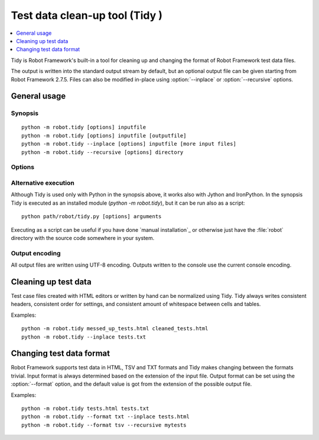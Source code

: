 .. _tidy:

Test data clean-up tool (Tidy )
===============================================

.. contents::
   :depth: 1
   :local:

.. program:: tidy

Tidy is Robot Framework's built-in a tool for cleaning up and changing
the format of Robot Framework test data files.

The output is written into the standard output stream by default, but
an optional output file can be given starting from Robot Framework 2.7.5.
Files can also be modified in-place using :option:`--inplace` or
:option:`--recursive` options.

General usage
-------------

Synopsis
~~~~~~~~

::

    python -m robot.tidy [options] inputfile
    python -m robot.tidy [options] inputfile [outputfile]
    python -m robot.tidy --inplace [options] inputfile [more input files]
    python -m robot.tidy --recursive [options] directory

Options
~~~~~~~

.. option:: -i, --inplace
                  Tidy given file(s) so that original file(s) are overwritten
                  (or removed, if the format is changed). When this option is
                  used, it is possible to give multiple input files. Examples::

                      python -m robot.tidy --inplace tests.html
                      python -m robot.tidy --inplace --format txt *.html

.. option:: -r, --recursive
                  Process given directory recursively. Files in the directory
                  are processed in place similarly as when :option:`--inplace`
                  option is used.
.. option::  -f, --format <robot|txt|html|tsv>
                  Output file format. If the output file is given explicitly,
                  the default value is got from its extension. Otherwise
                  the format is not changed.
.. option::  -p, --use-pipes
                  Use a pipe character (|) as a cell separator in the txt format.
.. option::  -s, --spacecount <number>
                  The number of spaces between cells in the txt format.
                  New in Robot Framework 2.7.3.
.. option::  -l, --lineseparator <native|windows|unix>
                  Line separator to use in outputs. The default is 'native'.

                  - *native*: use operating system's native line separators
                  - *windows*: use Windows line separators (CRLF)
                  - *unix*: use Unix line separators (LF)

                  New in Robot Framework 2.7.6.
.. option::  -h, --help
                  Show this help.

Alternative execution
~~~~~~~~~~~~~~~~~~~~~

Although Tidy is used only with Python in the synopsis above, it works
also with Jython and IronPython. In the synopsis Tidy is executed as
an installed module (`python -m robot.tidy`), but it can be run also as
a script::

    python path/robot/tidy.py [options] arguments

Executing as a script can be useful if you have done `manual installation`_
or otherwise just have the :file:`robot` directory with the source code
somewhere in your system.

Output encoding
~~~~~~~~~~~~~~~

All output files are written using UTF-8 encoding. Outputs written to the
console use the current console encoding.

Cleaning up test data
---------------------

Test case files created with HTML editors or written by hand can be normalized
using Tidy. Tidy always writes consistent headers, consistent order for
settings, and consistent amount of whitespace between cells and tables.

Examples::

    python -m robot.tidy messed_up_tests.html cleaned_tests.html
    python -m robot.tidy --inplace tests.txt

.. _Changing test data format:

Changing test data format
-------------------------

Robot Framework supports test data in HTML, TSV and TXT formats and Tidy
makes changing between the formats trivial. Input format is always determined
based on the extension of the input file. Output format can be set using
the :option:`--format` option, and the default value is got from the extension
of the possible output file.

Examples::

    python -m robot.tidy tests.html tests.txt
    python -m robot.tidy --format txt --inplace tests.html
    python -m robot.tidy --format tsv --recursive mytests
